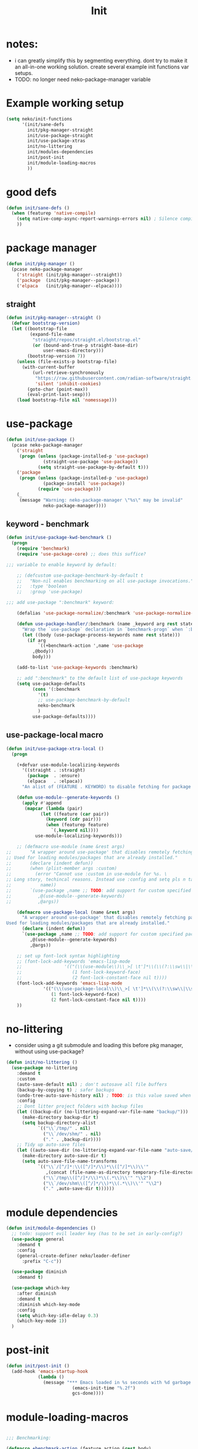 #+title: Init

* notes:

- i can greatly simplify this by segmenting everything. dont try to make it an all-in-one working solution. create several example init functions var setups.
- TODO: no longer need neko-package-manager variable

* Example working setup

#+begin_src emacs-lisp
  (setq neko/init-functions
        '(init/sane-defs
          init/pkg-manager-straight
          init/use-package-straight
          init/use-package-xtras
          init/no-littering
          init/modules-dependencies
          init/post-init
          init/module-loading-macros
          ))
#+end_src

* good defs

#+begin_src emacs-lisp
  (defun init/sane-defs ()
    (when (featurep 'native-compile)
      (setq native-comp-async-report-warnings-errors nil) ; Silence compiler warnings
      ))
#+end_src

* package manager

#+begin_src emacs-lisp
  (defun init/pkg-manager ()
    (pcase neko-package-manager
      ('straight (init/pkg-manager--straight))
      ('package  (init/pkg-manager--package))
      ('elpaca   (init/pkg-manager--elpaca))))
#+end_src

** straight
#+begin_src emacs-lisp
  (defun init/pkg-manager--straight ()
    (defvar bootstrap-version)
    (let ((bootstrap-file
           (expand-file-name
            "straight/repos/straight.el/bootstrap.el"
            (or (bound-and-true-p straight-base-dir)
                user-emacs-directory)))
          (bootstrap-version 7))
      (unless (file-exists-p bootstrap-file)
        (with-current-buffer
            (url-retrieve-synchronously
             "https://raw.githubusercontent.com/radian-software/straight.el/develop/install.el"
             'silent 'inhibit-cookies)
          (goto-char (point-max))
          (eval-print-last-sexp)))
      (load bootstrap-file nil 'nomessage)))
#+end_src

* use-package

#+begin_src emacs-lisp
  (defun init/use-package ()
    (pcase neko-package-manager
      ('straight
       (progn (unless (package-installed-p 'use-package)
                (straight-use-package 'use-package))
              (setq straight-use-package-by-default t)))
      ('package
       (progn (unless (package-installed-p 'use-package)
                (package-install 'use-package))
              (require 'use-package)))
      (_
       (message "Warning: neko-package-manager \"%s\" may be invalid"
                neko-package-manager))))
#+end_src

** keyword - benchmark

#+begin_src emacs-lisp
  (defun init/use-package-kwd-benchmark ()
    (progn
      (require 'benchmark)
      (require 'use-package-core) ;; does this suffice?

  ;;; variable to enable keyword by default:

      ;; (defcustom use-package-benchmark-by-default t
      ;;   "Non-nil enables benchmarking on all use-package invocations."
      ;;   :type 'boolean
      ;;   :group 'use-package)

  ;;; add use-package ":benchmark" keyword:

      (defalias 'use-package-normalize/:benchmark 'use-package-normalize-predicate)

      (defun use-package-handler/:benchmark (name _keyword arg rest state)
        "Wrap the `use-package` declaration in `benchmark-progn` when `:benchmark t` is used."
        (let ((body (use-package-process-keywords name rest state)))
          (if arg
              `((+benchmark-action ',name 'use-package
  	        ,@body))
            body)))

      (add-to-list 'use-package-keywords :benchmark)

      ;; add ":benchmark" to the default list of use-package keywords
      (setq use-package-defaults
            (cons '(:benchmark
  	          '(t)
  	          ;; use-package-benchmark-by-default
  	          neko-benchmark
  	          )
  	        use-package-defaults))))
#+end_src

** use-package-local macro

#+begin_src emacs-lisp
  (defun init/use-package-xtra-local ()
    (progn
      
      (+defvar use-module-localizing-keywords
        '((straight . :straight)
          (package  . :ensure)
          (elpaca   . :elpaca))
        "An alist of (FEATURE . KEYWORD) to disable fetching for package managers.")

      (defun use-module--generate-keywords ()
        (apply #'append
  	     (mapcar (lambda (pair)
  		       (let ((feature (car pair))
  			     (keyword (cdr pair)))
  		         (when (featurep feature)
  		           `(,keyword nil))))
  		     use-module-localizing-keywords)))

      ;; (defmacro use-module (name &rest args)
  ;;       "A wrapper around use-package' that disables remotely fetching packages.
  ;; Used for loading modules/packages that are already installed."
  ;;       (declare (indent defun))
  ;;       (when (plist-member args :custom)
  ;;         (error "Cannot use :custom in use-module for %s. \
  ;; Long story, techincal reasons. Instead use :config and setq pls n tank u :3"
  ;; 	       name))
  ;;       `(use-package ,name ;; TODO: add support for custom specified package manager
  ;;          ,@(use-module--generate-keywords)
  ;;          ,@args))

      (defmacro use-package-local (name &rest args)
        "A wrapper around use-package' that disables remotely fetching packages.
  Used for loading modules/packages that are already installed."
        (declare (indent defun))
        `(use-package ,name ;; TODO: add support for custom specified package manager
           ,@(use-module--generate-keywords)
           ,@args))

      ;; set up font-lock syntax highlighting
      ;; (font-lock-add-keywords 'emacs-lisp-mode
      ;;     		    '(("(\\(use-module\\)\\_>[ \t']*\\(\\(?:\\sw\\|\\s_\\)+\\)?"
      ;;     		       (1 font-lock-keyword-face)
      ;;     		       (2 font-lock-constant-face nil t))))
      (font-lock-add-keywords 'emacs-lisp-mode
  			    '(("(\\(use-package-local\\)\\_>[ \t']*\\(\\(?:\\sw\\|\\s_\\)+\\)?"
  			       (1 font-lock-keyword-face)
  			       (2 font-lock-constant-face nil t))))
      ))
#+end_src

* no-littering

- consider using a git submodule and loading this before pkg manager, without using use-package?

#+begin_src emacs-lisp
  (defun init/no-littering ()
    (use-package no-littering
      :demand t
      :custom
      (auto-save-default nil) ; don't autosave all file buffers
      (backup-by-copying t) ; safer backups
      (undo-tree-auto-save-history nil) ; TODO: is this value saved when undo-tree is loaded?
      :config
      ;; Dont litter project folders with backup files
      (let ((backup-dir (no-littering-expand-var-file-name "backup/")))
        (make-directory backup-dir t)
        (setq backup-directory-alist
              `(("\\`/tmp/" . nil)
                ("\\`/dev/shm/" . nil)
                ("." . ,backup-dir))))
      ;; Tidy up auto-save files
      (let ((auto-save-dir (no-littering-expand-var-file-name "auto-save/")))
        (make-directory auto-save-dir t)
        (setq auto-save-file-name-transforms
              `(("\\`/[^/]*:\\([^/]*/\\)*\\([^/]*\\)\\'"
                 ,(concat (file-name-as-directory temporary-file-directory) "\\2") t)
                ("\\`/tmp\\([^/]*/\\)*\\(.*\\)\\'" "\\2")
                ("\\`/dev/shm\\([^/]*/\\)*\\(.*\\)\\'" "\\2")
                ("." ,auto-save-dir t))))))
#+end_src

* module dependencies

#+begin_src emacs-lisp
  (defun init/module-dependencies ()
    ;; todo: support evil leader key (has to be set in early-config?)
    (use-package general
      :demand t
      :config
      (general-create-definer neko/leader-definer
        :prefix "C-c"))

    (use-package diminish
      :demand t)

    (use-package which-key
      :after diminish
      :demand t
      :diminish which-key-mode
      :config
      (setq which-key-idle-delay 0.3)
      (which-key-mode 1))
    )
#+end_src

* post-init
#+begin_src emacs-lisp
  (defun init/post-init ()
    (add-hook 'emacs-startup-hook
              (lambda ()
                (message "*** Emacs loaded in %s seconds with %d garbage collections."
        	               (emacs-init-time "%.2f")
        	               gcs-done))))
#+end_src

* module-loading-macros

#+begin_src emacs-lisp

  ;;; Benchmarking:

  (defmacro +benchmark-action (feature action &rest body)
    "A slight modification to the `benchmark-progn' macro.
    It now prints FEATURE when printing the time taken to eval BODY.
    ACTION can be either \\='require or \\='load, which prepends FEATURE with either
    \"Required: \" or \"Loaded: \". If neither match, print \\=`\",ACTION: \"."
    (declare (debug t) (indent defun))
    (let ((value (make-symbol "value"))
    	(start (make-symbol "start"))
    	(gcs (make-symbol "gcs"))
    	(gc (make-symbol "gc")))
      `(let ((,gc gc-elapsed)
    	   (,gcs gcs-done)
             (,start (current-time))
             (,value (progn
                       ,@body)))
         (message "Benchmark: Elapsed time: %fs, %s%s%s"
                  (float-time (time-since ,start))
    		(cond ((eq ,action 'require)
    		       "Required: '")
    		      ((eq ,action 'load)
    		       "Loaded: ")
    		      (t (format "%s: " ,action)))
    		,feature
                  (if (> (- gcs-done ,gcs) 0)
                      (format " (%fs in %d GCs)"
    	                    (- gc-elapsed ,gc)
    	                    (- gcs-done ,gcs))
                    ""))
         ;; Return the value of the body.
         ,value)))
  ;;; Commentary:

  ;; When running `defvar', if the variable is previously defined with `defvar',
  ;; its original value is not overwritten. However, this does not apply if
  ;; previously defined with `setq', or if `defvar' is run interactively.
  ;;
  ;; This package provides `+defvar', which unlike the former, never overwrites
  ;; the value if previously defined in any way.

    ;;; Code:

  (defmacro +defvar (symbol &optional initvalue docstring)
    "The same as `defvar' but INITVALUE is only set if SYMBOL is unset.
    So if SYMBOL already exists with a value, it is not changed.
    But the DOCSTRING is set no matter the condition."
    (declare (indent defun)
    	   (doc-string 3))
    `(progn
       (defvar ,symbol ,(if (boundp symbol)
    			  symbol
    			initvalue)
         ,docstring)))

  (put '+defvar 'lisp-define-type 'var)
  (put '+defvar 'edebug-form-spec '(symbolp &optional form stringp))

  ;; syntax highlighting:

  (eval-after-load 'font-lock
    (font-lock-add-keywords
     'emacs-lisp-mode
     `((,(concat "(\\+defvar\\_>"		; match "(+defvar" and no more
    	       "[ \t']*"		; match whitespace(s)/quote
    	       "\\(\\(?:\\sw\\|\\s_\\)+\\)?") ; match a symbol
        (1 'font-lock-variable-name-face nil t)))))


  ;;; Logging:

  (defun +warn-error (type thing err)
    (display-warning type
  		   (format "%s: %s" thing (error-message-string err))
  		   :error))

  (eval-after-load 'font-lock
    (font-lock-add-keywords
     'emacs-lisp-mode
     `(("(\\(\\+warn-error\\)\\_>"
        (1 'error)))))

  ;;; modules

  (defun +load (file &optional noerror nomessage nosuffix must-suffix)
    "Run `load' with soft-error handling and optional benchmarking.
      Benchmarking is ran with `+benchmark-action'."
    (condition-case-unless-debug e
        (let ((body (lambda () (load file noerror nomessage nosuffix must-suffix))))
      	(if neko-benchmark
      	    (+benchmark-action file 'load
      	      (funcall body))
      	  (progn
      	    (funcall body))))
      (error (+warn-error '+load file e))))

  (defun +require (feature &optional filename noerror)
    "Run `require' with soft-error handling and optional benchmarking.
      Benchmarking is ran with `+benchmark-action'."
    (condition-case-unless-debug e
        (let ((body (lambda () (require feature filename noerror))))
      	(if neko-benchmark
      	    (+benchmark-action feature 'require
      	      (funcall body))
      	  (progn
      	    (funcall body))))
      (error (+warn-error '+require feature e))))

  (eval-after-load 'font-lock
    (font-lock-add-keywords
     'emacs-lisp-mode
     `((,(concat "(\\(\\+require\\)\\_>"   ; match "(+require" and no more
      	       "[ \t']*"		       ; match whitespace(s)/quote
      	       "\\(\\(?:\\sw\\|\\s_\\)+\\)?") ; match full symbol
        (1 font-lock-keyword-face)
        (2 font-lock-constant-face nil t)))))

#+end_src
